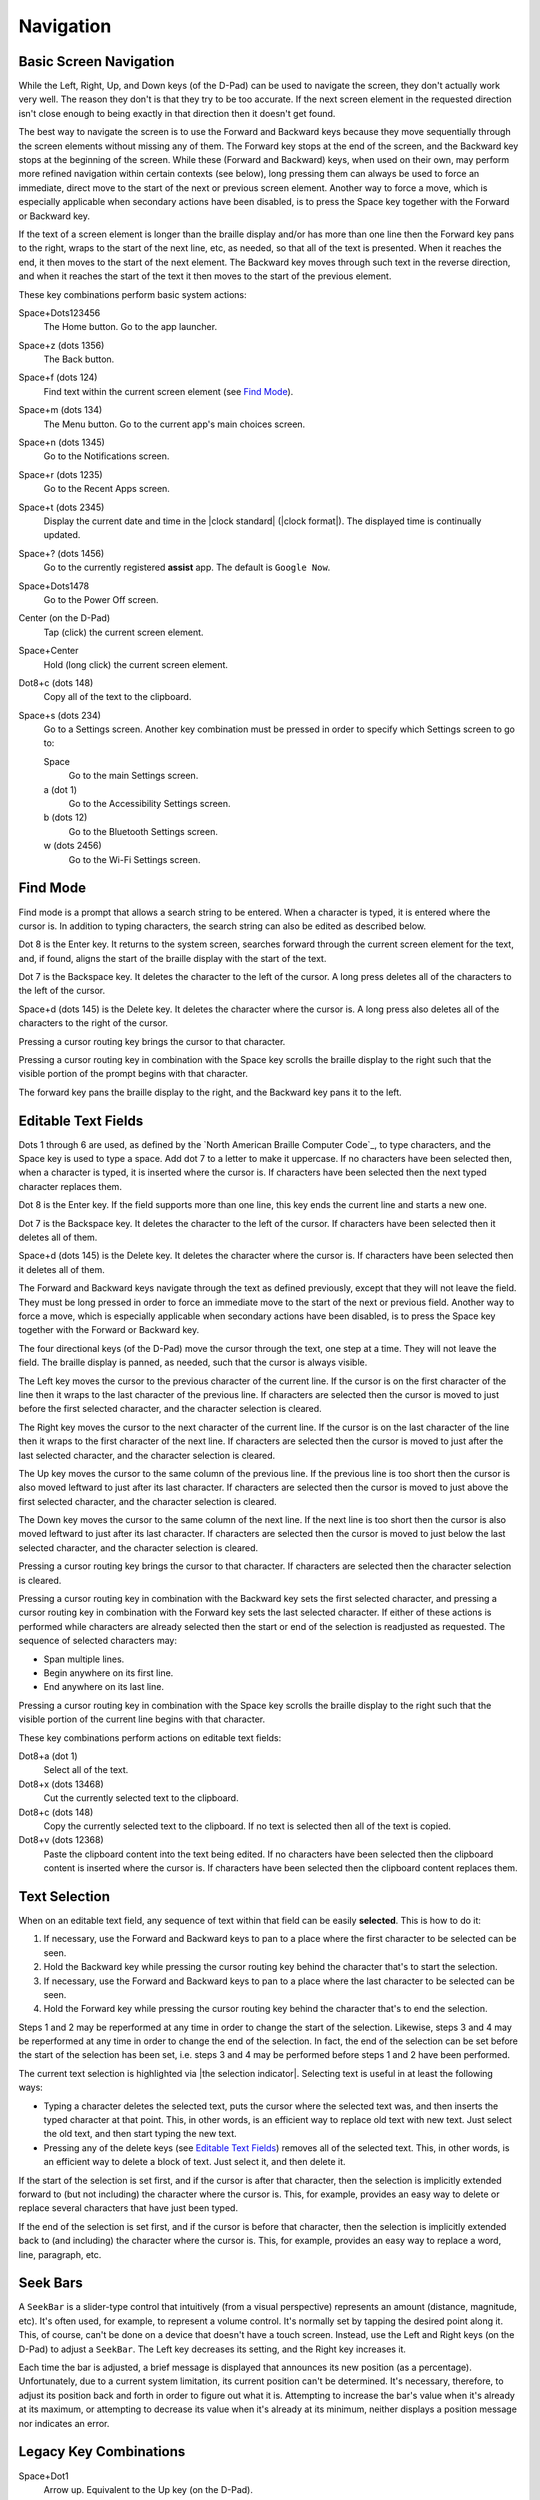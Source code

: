 Navigation
==========

Basic Screen Navigation
-----------------------

While the Left, Right, Up, and Down keys (of the D-Pad) can be used to 
navigate the screen, they don't actually work very well. The reason they 
don't is that they try to be too accurate. If the next screen element in 
the requested direction isn't close enough to being exactly in that 
direction then it doesn't get found.

The best way to navigate the screen is to use the Forward and Backward 
keys because they move sequentially through the screen elements without 
missing any of them. The Forward key stops at the end of the screen, and 
the Backward key stops at the beginning of the screen. While these 
(Forward and Backward) keys, when used on their own, may perform more 
refined navigation within certain contexts (see below), long pressing 
them can always be used to force an immediate, direct move to the start 
of the next or previous screen element. Another way to force a move, 
which is especially applicable when secondary actions have been 
disabled, is to press the Space key together with the Forward or Backward 
key.

If the text of a screen element is longer than the braille display 
and/or has more than one line then the Forward key pans to the right, 
wraps to the start of the next line, etc, as needed, so that all of the 
text is presented. When it reaches the end, it then moves to the start 
of the next element. The Backward key moves through such text in the 
reverse direction, and when it reaches the start of the text it then 
moves to the start of the previous element.

These key combinations perform basic system actions:

Space+Dots123456
  The Home button. Go to the app launcher.

Space+z (dots 1356)
  The Back button.

Space+f (dots 124)
  Find text within the current screen element (see `Find Mode`_).

Space+m (dots 134)
  The Menu button. Go to the current app's main choices screen.

Space+n (dots 1345)
  Go to the Notifications screen.

Space+r (dots 1235)
  Go to the Recent Apps screen.

Space+t (dots 2345)
  Display the current date and time in the |clock standard|
  (|clock format|). The displayed time is continually updated.

Space+? (dots 1456)
  Go to the currently registered **assist** app. The default is
  ``Google Now``.

Space+Dots1478
  Go to the Power Off screen.

Center (on the D-Pad)
  Tap (click) the current screen element.

Space+Center
  Hold (long click) the current screen element.

Dot8+c (dots 148)
  Copy all of the text to the clipboard.

Space+s (dots 234)
  Go to a Settings screen. Another key combination must be pressed
  in order to specify which Settings screen to go to:

  Space
    Go to the main Settings screen.

  a (dot 1)
    Go to the Accessibility Settings screen.

  b (dots 12)
    Go to the Bluetooth Settings screen.

  w (dots 2456)
    Go to the Wi-Fi Settings screen.

Find Mode
---------

Find mode is a prompt that allows a search string to be entered. When a 
character is typed, it is entered where the cursor is. In addition to 
typing characters, the search string can also be edited as described 
below.

Dot 8 is the Enter key. It returns to the system screen, searches 
forward through the current screen element for the text, and, if found, 
aligns the start of the braille display with the start of the text.

Dot 7 is the Backspace key. It deletes the character to the left of the 
cursor. A long press deletes all of the characters to the left of the
cursor.

Space+d (dots 145) is the Delete key. It deletes the character where the 
cursor is. A long press also deletes all of the characters to the right
of the cursor.

Pressing a cursor routing key brings the cursor to that character.

Pressing a cursor routing key in combination with the Space key scrolls 
the braille display to the right such that the visible portion of the 
prompt begins with that character.

The forward key pans the braille display to the right, and the Backward 
key pans it to the left.

Editable Text Fields
--------------------

Dots 1 through 6 are used, as defined by the `North American Braille 
Computer Code`_, to type characters, and the Space key is used to type a 
space. Add dot 7 to a letter to make it uppercase. If no characters have been
selected then, when a character is typed, it is inserted where the cursor is.
If characters have been selected then the next typed character replaces them.

Dot 8 is the Enter key. If the field supports more than one line, this 
key ends the current line and starts a new one.

Dot 7 is the Backspace key. It deletes the character to the left of the 
cursor. If characters have been selected then it deletes all of them.

Space+d (dots 145) is the Delete key. It deletes the character where the 
cursor is. If characters have been selected then it deletes all of them.

The Forward and Backward keys navigate through the text as defined 
previously, except that they will not leave the field. They must be long 
pressed in order to force an immediate move to the start of the next or 
previous field. Another way to force a move, which is especially 
applicable when secondary actions have been disabled, is to press the 
Space key together with the Forward or Backward key.

The four directional keys (of the D-Pad) move the cursor through the 
text, one step at a time. They will not leave the field. The braille 
display is panned, as needed, such that the cursor is always visible.

The Left key moves the cursor to the previous character of the current 
line. If the cursor is on the first character of the line then it wraps 
to the last character of the previous line. If characters are selected 
then the cursor is moved to just before the first selected character, 
and the character selection is cleared.

The Right key moves the cursor to the next character of the current 
line. If the cursor is on the last character of the line then it wraps 
to the first character of the next line. If characters are selected then 
the cursor is moved to just after the last selected character, and the 
character selection is cleared.

The Up key moves the cursor to the same column of the previous line. If 
the previous line is too short then the cursor is also moved leftward to 
just after its last character. If characters are selected then the 
cursor is moved to just above the first selected character, and the 
character selection is cleared.

The Down key moves the cursor to the same column of the next line. If 
the next line is too short then the cursor is also moved leftward to 
just after its last character. If characters are selected then the 
cursor is moved to just below the last selected character, and the 
character selection is cleared.

Pressing a cursor routing key brings the cursor to that character. If 
characters are selected then the character selection is cleared.

Pressing a cursor routing key in combination with the Backward key sets 
the first selected character, and pressing a cursor routing key in 
combination with the Forward key sets the last selected character. If 
either of these actions is performed while characters are already 
selected then the start or end of the selection is readjusted as 
requested. The sequence of selected characters may:

* Span multiple lines.
* Begin anywhere on its first line.
* End anywhere on its last line.

Pressing a cursor routing key in combination with the Space key scrolls 
the braille display to the right such that the visible portion of the 
current line begins with that character.

These key combinations perform actions on editable text fields:

Dot8+a (dot 1)
  Select all of the text.

Dot8+x (dots 13468)
  Cut the currently selected text to the clipboard.

Dot8+c (dots 148)
  Copy the currently selected text to the clipboard. If no text is
  selected then all of the text is copied.

Dot8+v (dots 12368)
  Paste the clipboard content into the text being edited. If no
  characters have been selected then the clipboard content is inserted
  where the cursor is. If characters have been selected then the
  clipboard content replaces them.

Text Selection
--------------

When on an editable text field, any sequence of text within that field 
can be easily **selected**. This is how to do it:

1) If necessary, use the Forward and Backward keys to pan to a place where the
   first character to be selected can be seen.

2) Hold the Backward key while pressing the cursor routing key behind the 
   character that's to start the selection.

3) If necessary, use the Forward and Backward keys to pan to a place where the
   last character to be selected can be seen.

4) Hold the Forward key while pressing the cursor routing key behind the 
   character that's to end the selection.

Steps 1 and 2 may be reperformed at any time in order to change the start of
the selection. Likewise, steps 3 and 4 may be reperformed at any time in order
to change the end of the selection. In fact, the end of the selection can be
set before the start of the selection has been set, i.e. steps 3 and 4 may be
performed before steps 1 and 2 have been performed.

The current text selection is highlighted via |the selection indicator|.
Selecting text is useful in at least the following ways:

* Typing a character deletes the selected text, puts the cursor where
  the selected text was, and then inserts the typed character at that point.
  This, in other words, is an efficient way to replace old text with new text.
  Just select the old text, and then start typing the new text.

* Pressing any of the delete keys (see `Editable Text Fields`_) removes all of
  the selected text. This, in other words, is an efficient way to delete a
  block of text. Just select it, and then delete it.

If the start of the selection is set first, and if the cursor is after that
character, then the selection is implicitly extended forward to (but not
including) the character where the cursor is. This, for example, provides an
easy way to delete or replace several characters that have just been typed.

If the end of the selection is set first, and if the cursor is before that
character, then the selection is implicitly extended back to (and including)
the character where the cursor is. This, for example, provides an easy way to
replace a word, line, paragraph, etc.

Seek Bars
---------

A ``SeekBar`` is a slider-type control that intuitively (from a visual 
perspective) represents an amount (distance, magnitude, etc). It's often 
used, for example, to represent a volume control. It's normally set by 
tapping the desired point along it. This, of course, can't be done on a 
device that doesn't have a touch screen. Instead, use the Left and Right 
keys (on the D-Pad) to adjust a ``SeekBar``. The Left key decreases its 
setting, and the Right key increases it.

Each time the bar is adjusted, a brief message is displayed that 
announces its new position (as a percentage). Unfortunately, due to a 
current system limitation, its current position can't be determined. 
It's necessary, therefore, to adjust its position back and forth in 
order to figure out what it is. Attempting to increase the bar's value 
when it's already at its maximum, or attempting to decrease its value 
when it's already at its minimum, neither displays a position message 
nor indicates an error.

Legacy Key Combinations
-----------------------

Space+Dot1
  Arrow up. Equivalent to the Up key (on the D-Pad).

Space+Dot4
  Arrow down. Equivalent to the Down key (on the D-Pad).

Space+Dot3
  Arrow left. Equivalent to the Left key (on the D-Pad).

Space+Dot6
  Arrow right. Equivalent to the Right key (on the D-Pad).

Space+Dots45
  Enter a ``tab``. A number of apps use this character for moving
  forward through their control widgets.

Space+Dots12
  Enter a ``shift tab``. A number of apps use this character for moving
  backward through their control widgets.

Key Combinations for Developers
-------------------------------

A number of key combinations have been defined for developer use. They 
are disabled by default. An always enabled, but intentionally difficult 
to type by accident, key combination determines their availability. It is::

  Backward + Forward + g (dots 1245)

A long press of this key combination enables them, and a short press 
disables them. The developer key combinations are:

Forward+Dots1237
  Turn off all of the log categories.

Forward+Dot1
  Turn on the logging of key press and release events from the keyboard.

Forward+Dot2
  Turn on the logging of actions requested by the user.

Forward+Dot3
  Turn on the logging of internal screen navigation operations.

Forward+Dot7
  Turn on the logging of Android accessibility events.

Backward+Dots56
  Describe the current screen element.

Backward+Dot4
  Go to and describe the parent of the current screen element.

Backward+Dot5
  Go to and describe the previous sibling of the current screen element.

Backward+Dot6
  Go to and describe the next sibling of the current screen element.

Backward+Dot8
  Go to and describe the first child of the current screen element.

Backward+Dots4568
  Write descriptions of all of the screen elements to the log.

Space+Up
  Force the current screen element to be scrolled backward.

Space+Down
  Force the current screen element to be scrolled forward.

